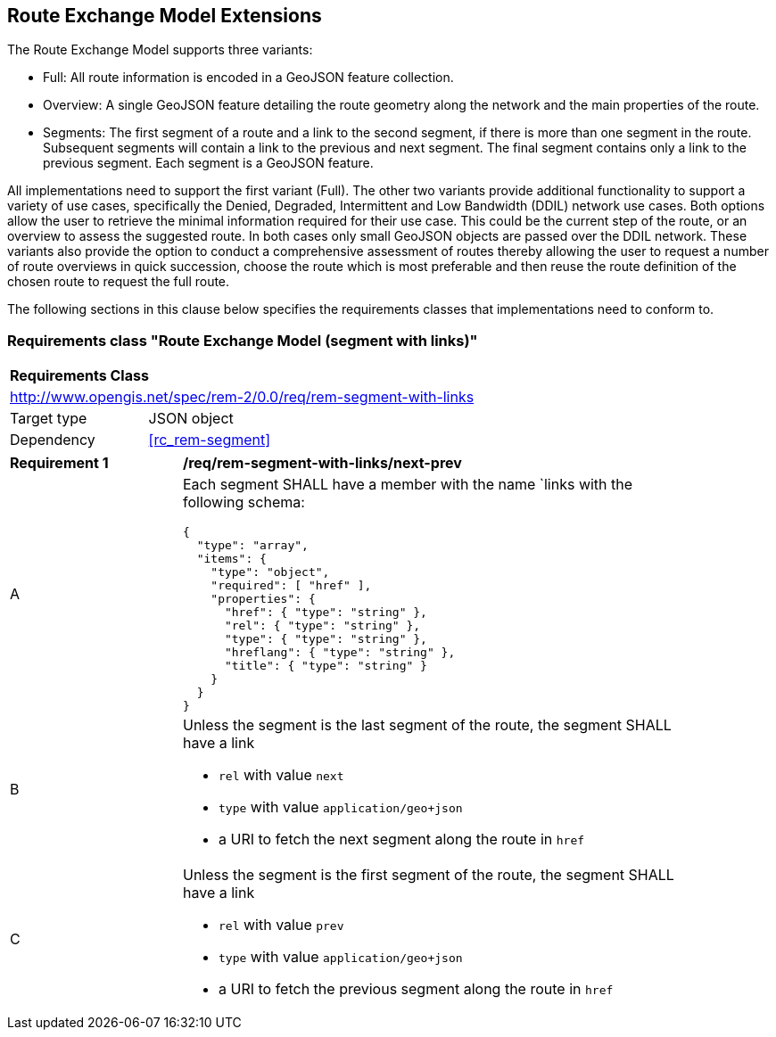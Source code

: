 [[rem-extensions]]
== Route Exchange Model Extensions

The Route Exchange Model supports three variants:

* Full: All route information is encoded in a GeoJSON feature collection.
* Overview: A single GeoJSON feature detailing the route geometry along the network and the main properties of the route.
* Segments: The first segment of a route and a link to the second segment, if there is more than one segment in the route. Subsequent segments will contain a link to the previous and next segment. The final segment contains only a link to the previous segment. Each segment is a GeoJSON feature.

All implementations need to support the first variant (Full). The other two variants provide additional functionality to support a variety of use cases, specifically the Denied, Degraded, Intermittent and Low Bandwidth (DDIL) network use cases. Both options allow the user to retrieve the minimal information required for their use case. This could be the current step of the route, or an overview to assess the suggested route. In both cases only small GeoJSON objects are passed over the DDIL network. These variants also provide the option to conduct a comprehensive assessment of routes thereby allowing the user to request a number of route overviews in quick succession, choose the route which is most preferable and then reuse the route definition of the chosen route to request the full route.

The following sections in this clause below specifies the requirements classes that implementations need to conform to.

[[rc_rem-segment-with-links]]
=== Requirements class "Route Exchange Model (segment with links)"

[cols="1,4",width="90%"]
|===
2+|*Requirements Class*
2+|http://www.opengis.net/spec/rem-2/0.0/req/rem-segment-with-links
|Target type |JSON object
|Dependency |<<rc_rem-segment>>
|===
[[req_rem-segment-with-links_next-prev]]
[width="90%",cols="2,6a"]
|===
^|*Requirement {counter:req-id}* |*/req/rem-segment-with-links/next-prev*
^|A |Each segment SHALL have a member with the name `links
with the following schema:

[source,JSON]
----
{
  "type": "array",
  "items": {
    "type": "object",
    "required": [ "href" ],
    "properties": {
      "href": { "type": "string" },
      "rel": { "type": "string" },
      "type": { "type": "string" },
      "hreflang": { "type": "string" },
      "title": { "type": "string" }
    }
  }
}
----
^|B |Unless the segment is the last segment of the route, the segment SHALL have a link

* `rel` with value `next`
* `type` with value `application/geo+json`
*  a URI to fetch the next segment along the route in `href`
^|C |Unless the segment is the first segment of the route, the segment SHALL have a link

* `rel` with value `prev`
* `type` with value `application/geo+json`
*  a URI to fetch the previous segment along the route in `href`
|===

